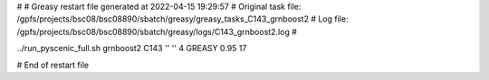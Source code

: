 # 
# Greasy restart file generated at 2022-04-15 19:29:57
# Original task file: /gpfs/projects/bsc08/bsc08890/sbatch/greasy/greasy_tasks_C143_grnboost2
# Log file: /gpfs/projects/bsc08/bsc08890/sbatch/greasy/logs/C143_grnboost2.log
# 

../run_pyscenic_full.sh grnboost2 C143 '' '' 4 GREASY 0.95 17

# End of restart file
